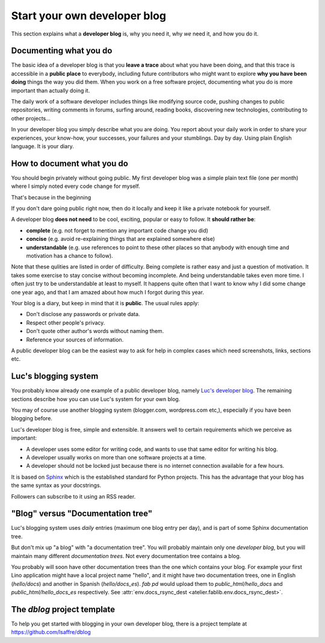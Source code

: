 .. _devblog:

=============================
Start your own developer blog
=============================

This section explains what a **developer blog** is, why you need it,
why *we* need it, and how you do it.



Documenting what you do
=======================

The basic idea of a developer blog is that you **leave a trace** about
what you have been doing, and that this trace is accessible in a
**public place** to everybody, including future contributors who might
want to explore **why you have been doing** things the way you did
them.  When you work on a free software project, documenting what you
do is more important than actually doing it.

The daily work of a software developer includes things like modifying
source code, pushing changes to public repositories, writing comments
in forums, surfing around, reading books, discovering new
technologies, contributing to other projects... 

In your developer blog you simply describe what you are doing. You
report about your daily work in order to share your experiences, your
know-how, your successes, your failures and your stumblings.  Day by
day. Using plain English language. It is your diary.



How to document what you do
===========================

You should begin privately without going public.  My first developer
blog was a simple plain text file (one per month) where I simply noted
every code change for myself.  

That's because in the beginning

If you don't dare going public right now, then do it locally and keep
it like a private notebook for yourself.

A developer blog **does not need** to be cool, exciting, popular or
easy to follow.  It **should rather be**:

- **complete** (e.g. not forget to mention any important code
  change you did)
- **concise** (e.g. avoid re-explaining things that are explained somewhere
  else)
- **understandable** (e.g. use references to point to these other
  places so that anybody with enough time and motivation has a chance
  to follow).

Note that these qulities are listed in order of difficulty.  Being
complete is rather easy and just a question of motivation.  It takes
some exercise to stay concise without becoming incomplete.  And being
understandable takes even more time.  I often just try to be
understandable at least to myself.  It happens quite often that I want
to know why I did some change one year ago, and that I am amazed about
how much I forgot during this year.

Your blog is a diary, but keep in mind that it is **public**. The
usual rules apply:

- Don't disclose any passwords or private data.
- Respect other people's privacy.
- Don't quote other author's words without naming them.
- Reference your sources of information.

A public developer blog can be the easiest way to ask for help in
complex cases which need screenshots, links, sections etc.


Luc's blogging system
=====================

You probably know already one example of a public developer blog,
namely `Luc's developer blog <http://luc.lino-framework.org>`_.  The
remaining sections describe how you can use Luc's system for your own
blog.

You may of course use another blogging system (blogger.com,
wordpress.com etc,), especially if you have been blogging before.

Luc's developer blog is free, simple and extensible.  
It answers well to certain requirements which we perceive as
important:

- A developer uses some editor for writing code, and wants to use that
  same editor for writing his blog.

- A developer usually works on more than one software projects at a
  time.

- A developer should not be locked just because there is no internet
  connection available for a few hours.

It is based on `Sphinx <http://sphinx-doc.org/>`_ which is the
established standard for Python projects. This has the advantage that
your blog has the same syntax as your docstrings.

Followers can subscribe to it using an RSS reader.


"Blog" versus "Documentation tree"
==================================

Luc's blogging system uses *daily* entries (maximum one blog entry per
day), and is part of some Sphinx documentation tree.

But don't mix up "a blog" with "a documentation tree".  You will
probably maintain only one *developer blog*, but you will maintain
many different *documentation trees*.  Not every documentation tree
contains a blog.

You probably will soon have other documentation trees than the one
which contains your blog. For example your first Lino application
might have a local project name "hello", and it might have two
documentation trees, one in English (`hello/docs`) and another in
Spanish (`hello/docs_es`). `fab pd` would upload them to
`public_html/hello_docs` and `public_html/hello_docs_es` respectively.
See :attr:`env.docs_rsync_dest <atelier.fablib.env.docs_rsync_dest>`.


.. _dblog:

The `dblog` project template
============================

To help you get started with blogging in your own developer blog,
there is a project template at https://github.com/lsaffre/dblog


.. You may find inspiration from the Lino website for configuring your
   developer blog.

    - Interesting files are:
      :file:`/docs/conf.py`
      :file:`/docs/.templates/layout.html`
      :file:`/docs/.templates/links.html`
